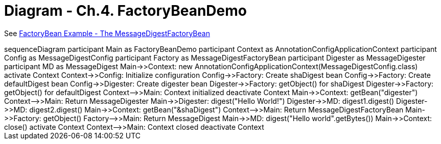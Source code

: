 = Diagram - Ch.4. FactoryBeanDemo

See link:04_spring_boot.html#_factorybean_example_the_messagedigestfactorybean[FactoryBean Example - The MessageDigestFactoryBean]

++++
<div class="mermaid">
sequenceDiagram
    participant Main as FactoryBeanDemo
    participant Context as AnnotationConfigApplicationContext
    participant Config as MessageDigestConfig
    participant Factory as MessageDigestFactoryBean
    participant Digester as MessageDigester
    participant MD as MessageDigest

    Main->>Context: new AnnotationConfigApplicationContext(MessageDigestConfig.class)
    activate Context
    Context->>Config: Initialize configuration
    Config->>Factory: Create shaDigest bean
    Config->>Factory: Create defaultDigest bean
    Config->>Digester: Create digester bean
    Digester->>Factory: getObject() for shaDigest
    Digester->>Factory: getObject() for defaultDigest
    Context-->>Main: Context initialized
    deactivate Context

    Main->>Context: getBean("digester")
    Context-->>Main: Return MessageDigester
    Main->>Digester: digest("Hello World!")
    Digester->>MD: digest1.digest()
    Digester->>MD: digest2.digest()

    Main->>Context: getBean("&shaDigest")
    Context-->>Main: Return MessageDigestFactoryBean
    Main->>Factory: getObject()
    Factory-->>Main: Return MessageDigest
    Main->>MD: digest("Hello world".getBytes())

    Main->>Context: close()
    activate Context
    Context-->>Main: Context closed
    deactivate Context
</div>
++++

++++
<script src="https://unpkg.com/mermaid/dist/mermaid.min.js"></script>
<script>mermaid.initialize({startOnLoad:true});</script>
++++
